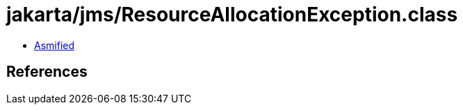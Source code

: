 = jakarta/jms/ResourceAllocationException.class

 - link:ResourceAllocationException-asmified.java[Asmified]

== References


